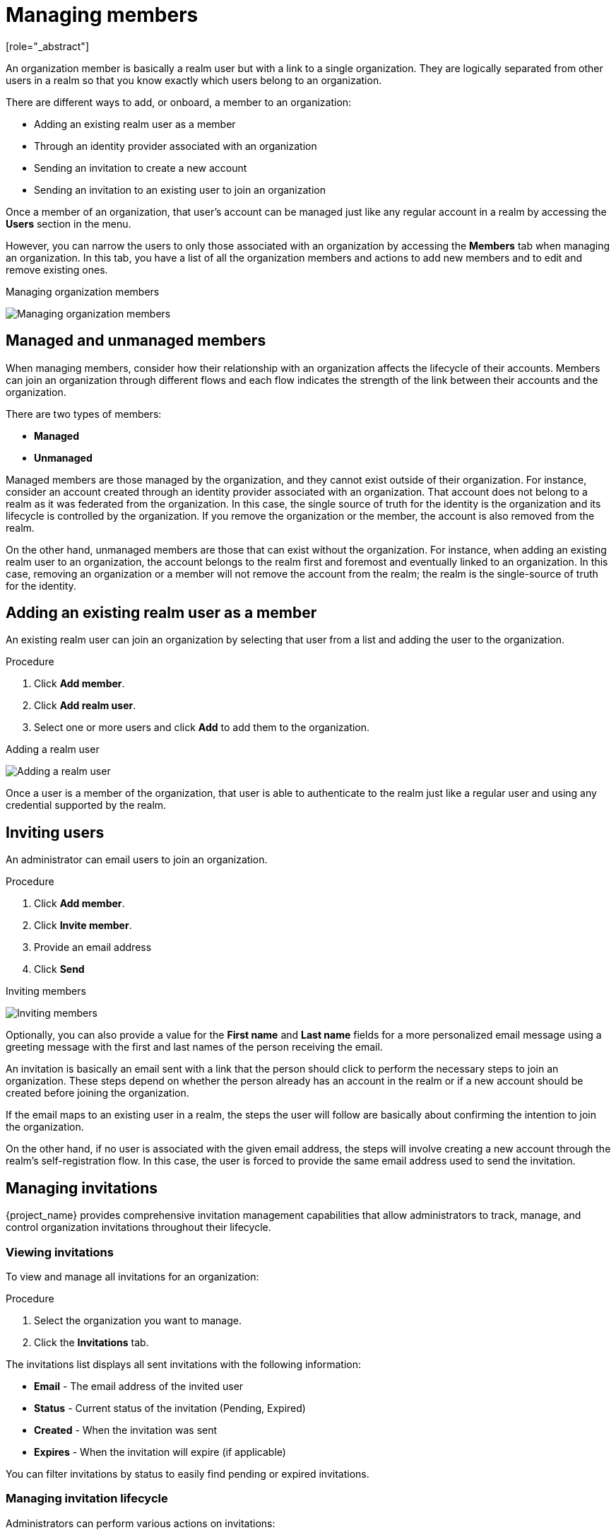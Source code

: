 [id="managing-organization-members_{context}"]

[[_managing_members_]]
=  Managing members
[role="_abstract"]

An organization member is basically a realm user but with a link to a single organization. They are logically separated
from other users in a realm so that you know exactly which users belong to an organization.

There are different ways to add, or onboard, a member to an organization:

* Adding an existing realm user as a member
* Through an identity provider associated with an organization
* Sending an invitation to create a new account
* Sending an invitation to an existing user to join an organization

Once a member of an organization, that user's account can be managed just like any regular account in a realm by accessing the *Users* section in the menu.

However, you can narrow the users to only those associated with an organization by accessing the *Members* tab when managing an organization. In this tab, you have a list of all the organization members and actions to add new members and to edit and remove existing ones.

.Managing organization members
image:images/organizations-manage-members.png[alt="Managing organization members"]

[[_managed_unmanaged_members_]]
== Managed and unmanaged members

When managing members, consider how their relationship with an organization affects the lifecycle of their accounts.
Members can join an organization through different flows and each flow indicates the strength of the link between their accounts and the organization.

There are two types of members:

* *Managed*
* *Unmanaged*

Managed members are those managed by the organization, and they cannot exist outside of their organization. For instance, consider
an account created through an identity provider associated with an organization. That account does not belong to a realm as it was federated from the organization.
In this case, the single source of truth for the identity is the organization and its lifecycle is controlled
by the organization.
If you remove the organization or the member, the account is also removed from the realm.

On the other hand, unmanaged members are those that can exist without the organization. For instance, when adding an existing
realm user to an organization, the account belongs to the realm first and foremost and eventually linked to an organization. In this case,
removing an organization or a member will not remove the account from the realm; the realm is
the single-source of truth for the identity.

== Adding an existing realm user as a member

An existing realm user can join an organization by selecting that user from a list and adding the user to the organization.

.Procedure

. Click *Add member*.
. Click *Add realm user*.
. Select one or more users and click *Add* to add them to the organization.

.Adding a realm user
image:images/organizations-add-realm-user.png[alt="Adding a realm user"]

Once a user is a member of the organization, that user is able to authenticate to the realm just like a regular user and using
any credential supported by the realm.

== Inviting users

An administrator can email users to join an organization.

.Procedure

. Click *Add member*.
. Click *Invite member*.
. Provide an email address
. Click *Send*

.Inviting members
image:images/organizations-invite-member.png[alt="Inviting members"]

Optionally, you can also provide a value for the *First name* and *Last name* fields for a more personalized email
message using a greeting message with the first and last names of the person receiving the email.

An invitation is basically an email sent with a link that the person should click to perform the necessary steps to join
an organization. These steps depend on whether the person already has an account in the realm or if a new account should
be created before joining the organization.

If the email maps to an existing user in a realm, the steps the user will follow are basically about confirming the
intention to join the organization.

On the other hand, if no user is associated with the given email address, the steps
will involve creating a new account through the realm's self-registration flow. In this case, the user is forced
to provide the same email address used to send the invitation.

== Managing invitations

{project_name} provides comprehensive invitation management capabilities that allow administrators to track, manage, and control 
organization invitations throughout their lifecycle.

=== Viewing invitations

To view and manage all invitations for an organization:

.Procedure

. Select the organization you want to manage.
. Click the *Invitations* tab.

The invitations list displays all sent invitations with the following information:

* *Email* - The email address of the invited user
* *Status* - Current status of the invitation (Pending, Expired)
* *Created* - When the invitation was sent
* *Expires* - When the invitation will expire (if applicable)

You can filter invitations by status to easily find pending or expired invitations.

=== Managing invitation lifecycle

Administrators can perform various actions on invitations:

==== Resending invitations

To resend a pending invitation:

.Procedure

. From the invitations list, locate the invitation you want to resend.
. Click the action menu next to the invitation.
. Select *Resend*.

A new invitation email will be sent to the recipient with a fresh expiration time.

==== Deleting invitations

To permanently delete an invitation record:

.Procedure

. From the invitations list, locate the invitation you want to delete.
. Click the action menu next to the invitation.
. Select *Delete*.
. Confirm the deletion.

This permanently removes the invitation from the system. This action cannot be undone.

=== Invitation states and lifecycle

Invitations go through several states during their lifecycle:

* *Pending* - The invitation has been sent and is waiting for the recipient to accept
* *Expired* - The invitation has passed its expiration time

NOTE: When a user successfully accepts an invitation, the invitation is automatically deleted from the system.

=== API access

Organization invitations can also be managed programmatically through the Admin REST API:

* `GET /admin/realms/{realm}/orgs/{orgId}/invitations` - List all invitations
* `GET /admin/realms/{realm}/orgs/{orgId}/invitations/{invitationId}` - Get specific invitation
* `POST /admin/realms/{realm}/orgs/{orgId}/invitations/{invitationId}/resend` - Resend invitation
* `DELETE /admin/realms/{realm}/orgs/{orgId}/invitations/{invitationId}` - Delete invitation

For detailed API documentation, refer to the {project_name} Admin REST API documentation.

[[_onboard_member_identity_provider_]]
== Onboarding members using an Identity Provider

An organization might have its own identity provider as the single source of truth for their identities. In this case,
users federated from the identity provider are automatically added as a member of the organization.

When users join an organization through an identity provider associated with an organization, they are automatically marked
as managed members. In this case, they will go through the broker login flows configured in the realm and join the organization
automatically once they successfully authenticate.

Onboarding new members through an identity provider can be done by either automatically redirecting the user to an organization's
identity provider or by selecting the identity provider when at the login page.

In both cases, once the user provides the email, {project_name} will try to match an organization based on the email domain. In case
the email domain matches the organization, and an identity provider is associated with the same domain and the *Redirect when email domain matches*
setting is enabled, the user is automatically redirected to the identity provider. Once the user authenticates at the identity provider
and completes the first broker login flow, the user is automatically added as an organization member.

On the other hand, if *Redirect when email domain matches* is not enabled, but the identity provider is configured not to
*Hide on login page*, the user can select the identity provider and then be redirected to the identity provider to continue
the onboarding process.

For more details, see <<_managing_identity_provider_,Managing Identity Providers>>.

== Removing a member

You can remove a member from an organization.

From the action menu next to the member you want to remove, click *Remove*.

When removing a member from an organization, remember that the user may or may not be removed from a realm depending on if
that user is managed or unmanaged member, respectively.

For more details, see <<_managed_unmanaged_members_,Managed and unmanaged members>>.

== Support for federated members

Users coming from federated providers can also be added as members of an organization. The only exceptions are the users from LDAP providers with *import mode disabled*. Organization members are added to an internal group that is not synchronized with external providers, so even if the LDAP provider has a group mapper with mode LDAP_ONLY it won't be possible for the non-imported users to be added as members of an organization because that membership won't be synced with the LDAP server.

In other words, LDAP users that are not imported can't join an organization because the membership is not stored in the local DB nor in the LDAP server. So if you want to have LDAP users joining organizations, ensure that the import mode of the LDAP provider is enabled.
